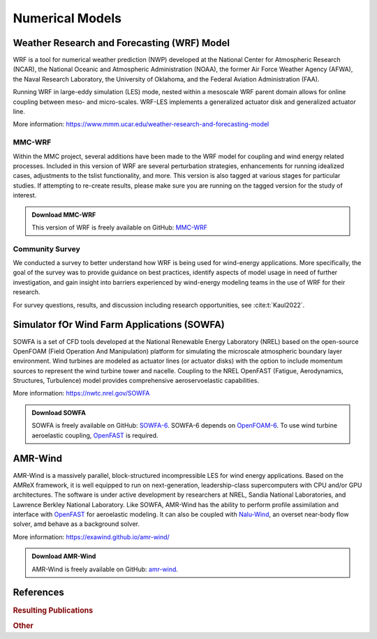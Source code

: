 ****************
Numerical Models
****************


Weather Research and Forecasting (WRF) Model
============================================
WRF is a tool for numerical weather prediction (NWP) developed at the National
Center for Atmospheric Research (NCAR), the National Oceanic and Atmospheric
Administration (NOAA), the former Air Force Weather Agency (AFWA), the Naval
Research Laboratory, the University of Oklahoma, and the Federal Aviation
Administration (FAA).

Running WRF in large-eddy simulation (LES) mode, nested within a mesoscale WRF
parent domain allows for online coupling between meso- and micro-scales.
WRF-LES implements a generalized actuator disk and generalized actuator line.

More information: https://www.mmm.ucar.edu/weather-research-and-forecasting-model

MMC-WRF
-------
Within the MMC project, several additions have been made to the WRF model for coupling and wind energy related processes.
Included in this version of WRF are several perturbation strategies, enhancements for running idealized cases, adjustments to the tslist functionality, and more.
This version is also tagged at various stages for particular studies.
If attempting to re-create results, please make sure you are running on the tagged version for the study of interest.

.. admonition:: Download MMC-WRF

   This version of WRF is freely available on GitHub: `MMC-WRF <https://github.com/a2e-mmc/WRF>`_

Community Survey
----------------
We conducted a survey to better understand how WRF is being used for
wind-energy applications. More specifically, the goal of the survey was to
provide guidance on best practices, identify aspects of model usage in need of
further investigation, and gain insight into barriers experienced by
wind-energy modeling teams in the use of WRF for their research.

For survey questions, results, and discussion including research opportunities,
see :cite:t:`Kaul2022`.


Simulator fOr Wind Farm Applications (SOWFA)
============================================
SOWFA is a set of CFD tools developed at the National Renewable Energy Laboratory (NREL) based on
the open-source OpenFOAM (Field Operation And Manipulation) platform for
simulating the microscale atmospheric boundary layer environment. Wind turbines
are modeled as actuator lines (or actuator disks) with the option to include
momentum sources to represent the wind turbine tower and nacelle. Coupling to
the NREL OpenFAST (Fatigue, Aerodynamics, Structures, Turbulence) model provides
comprehensive aeroservoelastic capabilities.  

More information: https://nwtc.nrel.gov/SOWFA

.. admonition:: Download SOWFA

   SOWFA is freely available on GitHub: `SOWFA-6 <https://github.com/NREL/SOWFA-6/tree/dev>`_. SOWFA-6 depends on `OpenFOAM-6 <https://github.com/OpenFOAM/OpenFOAM-6>`_. To use wind turbine aeroelastic coupling, `OpenFAST <https://github.com/OpenFAST/openfast>`_ is required.  


AMR-Wind
========
AMR-Wind is a massively parallel, block-structured incompressible LES for wind energy applications.
Based on the AMReX framework, it is well equipped to run on next-generation, leadership-class
supercomputers with CPU and/or GPU architectures. The software is under active development by
researchers at NREL, Sandia National Laboratories, and Lawrence Berkley National Laboratory. Like
SOWFA, AMR-Wind has the ability to perform profile assimilation and interface with `OpenFAST
<https://github.com/OpenFAST/openfast>`_ for aeroelastic modeling. It can also be coupled with
`Nalu-Wind <https://github.com/exawind/nalu-wind>`_, an overset near-body flow solver, amd behave as
a background solver.

More information: https://exawind.github.io/amr-wind/

.. admonition:: Download AMR-Wind

   AMR-Wind is freely available on GitHub: `amr-wind <https://github.com/exawind/amr-wind>`_.


References
==========

.. rubric:: Resulting Publications

.. bibliography:: all_project_pubs.bib
   :filter: mmc_rtd_section % "modeling"

.. rubric:: Other

.. bibliography:: modeling_refs.bib


